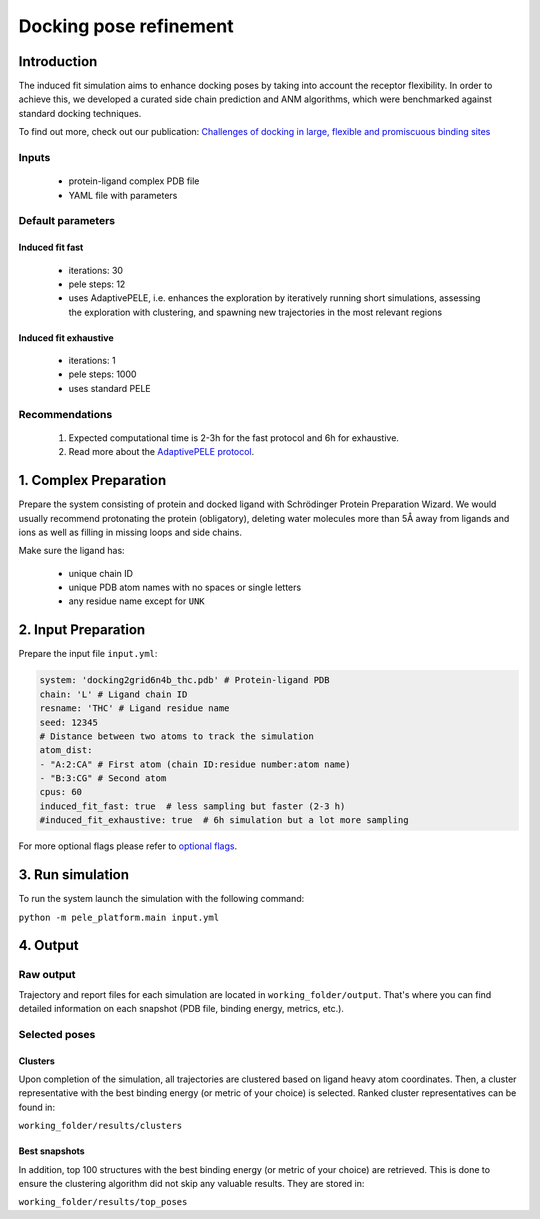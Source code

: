 Docking pose refinement
=============================

Introduction
-----------------

The induced fit simulation aims to enhance docking poses by taking into account the receptor flexibility. In order to
achieve this, we developed a curated side chain prediction and ANM algorithms, which were benchmarked against standard
docking techniques.

To find out more, check out our publication: `Challenges of docking in large, flexible and promiscuous binding sites <https://www.ncbi.nlm.nih.gov/pubmed/27545443>`_

Inputs
+++++++++++++

    - protein-ligand complex PDB file
    - YAML file with parameters

Default parameters
++++++++++++++++++++++

Induced fit fast
******************

    - iterations: 30
    - pele steps: 12
    - uses AdaptivePELE, i.e. enhances the exploration by iteratively running short simulations, assessing the exploration with clustering, and spawning new trajectories in the most relevant regions

Induced fit exhaustive
************************

    - iterations: 1
    - pele steps: 1000
    - uses standard PELE


Recommendations
+++++++++++++++++++

    #. Expected computational time is 2-3h for the fast protocol and 6h for exhaustive.
    #. Read more about the `AdaptivePELE protocol <https://adaptivepele.github.io/AdaptivePELE/index.html>`_.


1. Complex Preparation
--------------------------
   
Prepare the system consisting of protein and docked ligand with Schrödinger Protein Preparation Wizard. We would usually
recommend protonating the protein (obligatory), deleting water molecules more than 5Å away from ligands and ions as well as filling in missing loops and side chains.

Make sure the ligand has:

 - unique chain ID
 - unique PDB atom names with no spaces or single letters
 - any residue name except for ``UNK``

2. Input Preparation
-----------------------

Prepare the input file ``input.yml``:

..  code-block:: yaml

    system: 'docking2grid6n4b_thc.pdb' # Protein-ligand PDB
    chain: 'L' # Ligand chain ID
    resname: 'THC' # Ligand residue name
    seed: 12345
    # Distance between two atoms to track the simulation
    atom_dist:
    - "A:2:CA" # First atom (chain ID:residue number:atom name)
    - "B:3:CG" # Second atom
    cpus: 60
    induced_fit_fast: true  # less sampling but faster (2-3 h)
    #induced_fit_exhaustive: true  # 6h simulation but a lot more sampling

For more optional flags please refer to `optional flags <../../flags/index.html>`_.

3. Run simulation
--------------------

To run the system launch the simulation with the following command:

``python -m pele_platform.main input.yml``

4. Output
----------------

Raw output
+++++++++++++
Trajectory and report files for each simulation are located in ``working_folder/output``. That's where you can find
detailed information on each snapshot (PDB file, binding energy, metrics, etc.).

Selected poses
++++++++++++++++

Clusters
************

Upon completion of the simulation, all trajectories are clustered based on ligand heavy atom coordinates. Then, a cluster representative with the best binding energy (or metric of your choice) is selected.
Ranked cluster representatives can be found in:

``working_folder/results/clusters``

Best snapshots
***************

In addition, top 100 structures with the best binding energy (or metric of your choice) are retrieved. This is done to ensure the clustering algorithm did not skip any valuable results. They are stored in:

``working_folder/results/top_poses``
